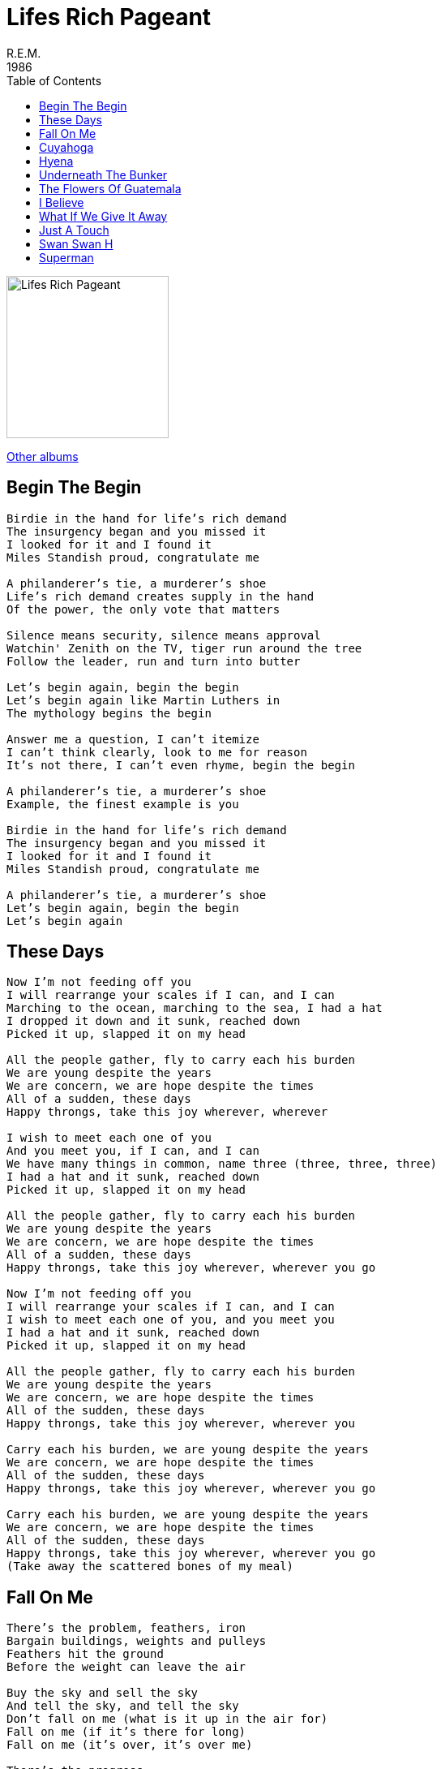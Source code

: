 = Lifes Rich Pageant
R.E.M.
1986
:toc:

image:../cover.jpg[Lifes Rich Pageant,200,200]

link:../../links.html[Other albums]     

== Begin The Begin

[verse]
____
Birdie in the hand for life's rich demand
The insurgency began and you missed it
I looked for it and I found it
Miles Standish proud, congratulate me

A philanderer's tie, a murderer's shoe
Life's rich demand creates supply in the hand
Of the power, the only vote that matters

Silence means security, silence means approval
Watchin' Zenith on the TV, tiger run around the tree
Follow the leader, run and turn into butter

Let's begin again, begin the begin
Let's begin again like Martin Luthers in
The mythology begins the begin

Answer me a question, I can't itemize
I can't think clearly, look to me for reason
It's not there, I can't even rhyme, begin the begin

A philanderer's tie, a murderer's shoe
Example, the finest example is you

Birdie in the hand for life's rich demand
The insurgency began and you missed it
I looked for it and I found it
Miles Standish proud, congratulate me

A philanderer's tie, a murderer's shoe
Let's begin again, begin the begin
Let's begin again 
____

== These Days

[verse]
____
Now I'm not feeding off you
I will rearrange your scales if I can, and I can
Marching to the ocean, marching to the sea, I had a hat
I dropped it down and it sunk, reached down
Picked it up, slapped it on my head

All the people gather, fly to carry each his burden
We are young despite the years
We are concern, we are hope despite the times
All of a sudden, these days
Happy throngs, take this joy wherever, wherever

I wish to meet each one of you
And you meet you, if I can, and I can
We have many things in common, name three (three, three, three)
I had a hat and it sunk, reached down
Picked it up, slapped it on my head

All the people gather, fly to carry each his burden
We are young despite the years
We are concern, we are hope despite the times
All of a sudden, these days
Happy throngs, take this joy wherever, wherever you go

Now I'm not feeding off you
I will rearrange your scales if I can, and I can
I wish to meet each one of you, and you meet you
I had a hat and it sunk, reached down
Picked it up, slapped it on my head

All the people gather, fly to carry each his burden
We are young despite the years
We are concern, we are hope despite the times
All of the sudden, these days
Happy throngs, take this joy wherever, wherever you

Carry each his burden, we are young despite the years
We are concern, we are hope despite the times
All of the sudden, these days
Happy throngs, take this joy wherever, wherever you go

Carry each his burden, we are young despite the years
We are concern, we are hope despite the times
All of the sudden, these days
Happy throngs, take this joy wherever, wherever you go
(Take away the scattered bones of my meal)
____

== Fall On Me

[verse]
____
There's the problem, feathers, iron
Bargain buildings, weights and pulleys
Feathers hit the ground
Before the weight can leave the air

Buy the sky and sell the sky
And tell the sky, and tell the sky
Don't fall on me (what is it up in the air for)
Fall on me (if it's there for long)
Fall on me (it's over, it's over me)

There's the progress
We have found a way to talk around the problem
Building towered
Foresight isn't anything at all

Buy the sky and sell the sky
And bleed the sky and tell the sky
Don't fall on me (what is it up in the air for)
Fall on me (if it's there for long)
Fall on me (it's over, it's over me)
Don't fall on me
(Well I would keep it above but then it wouldn't be sky any more)
(So if I send it to you you've got to promise to keep it home)

Buy the sky and sell the sky
And lift your arms up to the sky
And ask the sky, and ask the sky
Don't fall on me (what is it up in the air for)
Fall on me (if it's there for long)
Fall on me (it's over, it's over me) 
____

== Cuyahoga

[verse]
____
Let's put our heads together and start a new country up
Our father's father's father tried, erased the parts he didn't like
Let's try to fill it in, bank the quarry river, swim
We knee-skinned it you and me, we knee-skinned that river red

This is where we walked
This is where we swam
Take a picture here
Take a souvenir

This land is the land of ours, this river runs red over it
We knee-skinned it you and me, we knee-skinned that river red
And we gathered up our friends, bank the quarry river, swim
We knee-skinned it you and me, underneath the river bed

This is where we walked
This is where we swam
Take a picture here
Take a souvenir

Cuyahoga
Cuyahoga, gone

Let's put our heads together and start a new country up
Up underneath the river bed we'll burn the river down

This is where they walked, swam
Hunted, danced and sang
Take a picture here
Take a souvenir

Cuyahoga
Cuyahoga, gone

Rewrite the book and rule the pages
Saving face, secured in faith
Bury, burn the waste behind you

This land is the land of ours, this river runs red over it
We are not your allies, we cannot defend

This is where they walked
This is where they swam
Take a picture here
Take a souvenir

Cuyahoga
Cuyahoga, gone
Cuyahoga
Cuyahoga, gone 
____

== Hyena

[verse]
____
Night time fell at the opening
In the final act of the beginning of time
Hyena, take your role, the stage is set
The town is safe again tonight

Hyena (I see the day ahead)
Hyena (and all that I've cried through)
Hyena (God knows you're doing that, don't you)

Hyena, sister, look to your hand
Man, you serve communal interest
She'll tell you when and where and how and why you'd hurt
A beautiful young lady

Hyena (I see the day ahead)
Hyena (and all that I've cried through)
Hyena (God knows you're doing that, don't you)

The only thing to fear is fearlessness
The bigger the weapon, the greater the fear
Hyena is ambassador to here

Nighttime fell like the closing
Meager pay, but recognition
Hyena crawls on his belly out
The town is safe again tonight

Hyena (I see the changes, man)
Hyena (going on across the way)
Hyena (I see my road ahead)
Hyena (don't know if I should stay)
Hyena (I see you holding him)
Hyena (and all that I've cried through)
Hyena (God knows you're doing that, don't you) 
____

== Underneath The Bunker

[verse]
____
I will hide and you will hide
And we shall hide together here
Underneath the bunkers in the night

I have water, I have rum
Wait for dawn and dawn shall come
Underneath the bunkers in the night
____

== The Flowers Of Guatemala

[verse]
____
I've took a picture that I'll have to send
People here are friendly and content
People here are colorful and bright
The flowers often bloom at night

Amanita is the name
The flowers cover everything
The flowers cover everything

There's something here I find hard to ignore
There's something that I've never seen before
Amanita is the name, they cover over everything

The flowers cover everything
They cover over everything (Amanita is the name)
The flowers cover everything

Look into the sun
Don't look into the sun

The flowers cover everything
They cover over everything
The flowers cover everything

The flowers cover everything
They cover over everything
The flowers cover everything

There's something that I've never seen before
The flowers often bloom at night
Amanita is the name, they cover over everything
____

== I Believe

[verse]
____
When I was young and full of grace, and spirited a rattlesnake
When I was young and fever fell, my spirit I will not tell
You're on your honor not to tell

I believe in coyotes and time as an abstract
Explain the change, the difference between
What you want and what you need, there's the key
Your adventure for today, what do you do
Between the horns of the day

I believe
My shirt is wearing thin and change is what I believe in

When I was young and give and take, and foolish said my fool awake
When I was young and fever fell, my spirit I will not tell
You're on your honor, on your honor

Trust in your calling, make sure your calling's true
Think of others, the others think of you
Silly rule, golden words make practice, practice makes perfect
Perfect is a fault, and fault lines change

I believe
My humor's wearing thin and change is what I believe in
I believe
My shirt is wearing thin and change is what I believe in

When I was young and full of grace, and spirited a rattlesnake
When I was young and fever fell, my spirit I will not tell
You're on your honor, on your honor

I believe in example, I believe my throat hurts
Example is the checker to the key

I believe
My humor's wearing thin and I believe the poles are shifting
I believe
My shirt is wearing thin and change is what I believe in
____

== What If We Give It Away

[verse]
____
On the outside, underneath the wall
All the money couldn't buy
You're mistaken, no one's standing there
For the record, no one tried

Oh, I try to
What if we give it away?

Overlooking with a hollow eye
What's pretending isn't right
Eye for order, a hand for what's in line
Couldn't follow, couldn't write

Oh, I try to
What if we give it away?

And our life is fine here
Stitch it on your tie here

Here's the trailer, Tom
A year has come and gone
We're not moving, wasn't right
Take the order, sew it on your tie
We couldn't follow, couldn't try

Oh, I try to
What if we give it away?
What if we give it away? 
____

== Just A Touch

[verse]
____
Well, what in the world, women in black
Don't you remember, send us back
A day in the life, well, nobody laughed
Look to the days, how long can this last?

Kevin heard it on the radio
Hugh informed word of mouth
Carla read it in the news
Caught it all, just a touch

You set the pace of what was to come
I have to carry on now that you're gone
A day in the life, nobody laughed
Look to the days, how long can this last?

Kevin heard it on the radio
Hugh informed word of mouth
Carla read it in the news
Caught it all, just a touch

There's someone in our dreams
In our pre-assembled dream
Lord, Dave, William

Well, what in the world, women in black
Don't you remember, send the towering past back
A day in the life, well, nobody laughed
Look to the days, how long can this last

Kevin heard it on the radio
Hugh informed word of mouth
Carla read it in the news
Caught it all, just a touch

I can't see where to worship Popeye, love Al Green
I can't see, I'm so young, I'm so goddamn young
____

== Swan Swan H

[verse]
____
Swan, swan, hummingbird, hurrah
We are all free now
What noisy cats are we
Girl and dog, he bore his cross

Swan, swan, hummingbird, hurrah
We are all free now
A long, low time ago
People talk to me

Johnny Reb, what's the price of fans
Forty apiece or three for one dollar
Hey, captain, don't you want to buy
Some bone chains and toothpicks

Night wings, or hair chains?
Here's your wooden greenback, sing
Wooden beams and dovetail sweep
I struck that picture ninety times

I walked that path a hundred ninety
Long, low time ago
People talk to me

A pistol hot, cup of rhyme
The whiskey is water, the water is wine
Marching feet, Johnny Reb
What's the price of heroes?

Six and one, half dozen the other
Tell that to the captain's mother
Hey, captain, don't you want to buy
Some bone chains and toothpicks?

Night wings, or hair chains?
Swan, swan, hummingbird, hurrah
We are all free now
What noisy cats are we

Long, low time ago, people talk to me
A pistol hot cup of rhyme
The whiskey is water, the water is wine
____

== Superman

(originally by The Clique)

[verse]
____
(I am, I am)
I am Superman and I know what's happening
(I am, I am)
I am Superman and I can do anything

You don't really love that guy you make it with, now, do you
I know you don't love that guy 'cause I can see right through you

(I am, I am)
I am Superman and I know what's happening
(I am, I am)
I am Superman and I can do anything

If you go a million miles away, I'll track you down, girl
Trust me when I say I know the pathway to your heart

If you go a million miles away, I'll track you down, girl
Trust me when I say I know the pathway to your heart

(I am, I am)
I am Superman and I know what's happening
(I am, I am)
I am Superman and I can do anything

(I am, I am)
I am Superman and I know what's happening
(I am, I am)
I am Superman and I can do anything 
____
